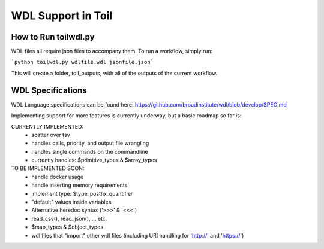 WDL Support in Toil
********

How to Run toilwdl.py
-----------
WDL files all require json files to accompany them.  To run a workflow, simply run:

```python toilwdl.py wdlfile.wdl jsonfile.json```

This will create a folder, toil_outputs, with all of the outputs of the current workflow.

WDL Specifications
----------
WDL Language specifications can be found here: https://github.com/broadinstitute/wdl/blob/develop/SPEC.md

Implementing support for more features is currently underway, but a basic roadmap so far is:

CURRENTLY IMPLEMENTED:
 * scatter over tsv
 * handles calls, priority, and output file wrangling
 * handles single commands on the commandline
 * currently handles: $primitive_types & $array_types

TO BE IMPLEMENTED SOON:
 * handle docker usage
 * handle inserting memory requirements
 * implement type: $type_postfix_quantifier
 * "default" values inside variables
 * Alternative heredoc syntax ('>>>' & '<<<')
 * read_csv(), read_json(), ... etc.
 * $map_types & $object_types
 * wdl files that "import" other wdl files (including URI handling for 'http://' and 'https://')
